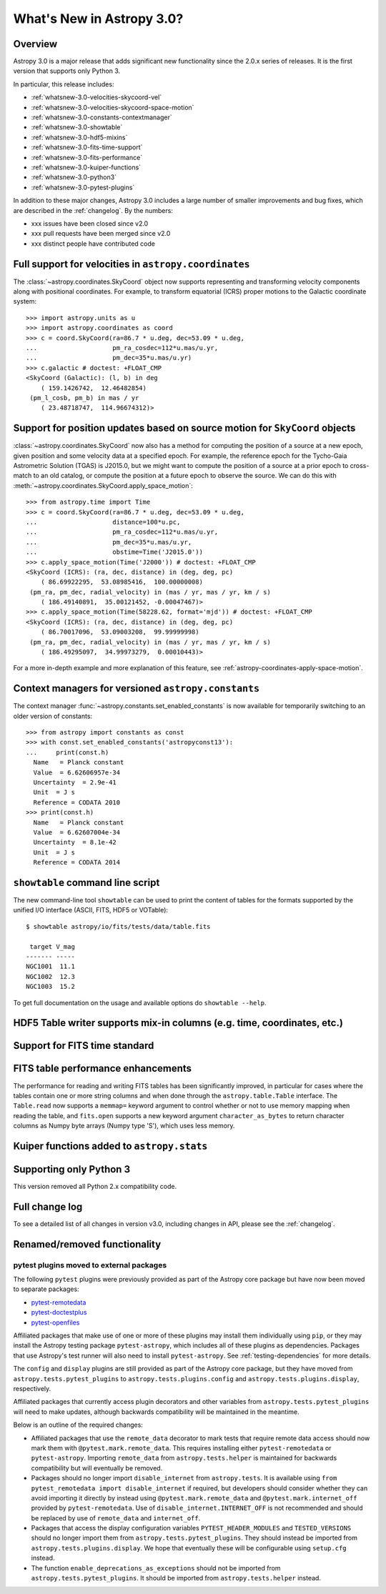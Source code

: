 .. doctest-skip-all

.. _whatsnew-3.0:

**************************
What's New in Astropy 3.0?
**************************

Overview
========

Astropy 3.0 is a major release that adds significant new functionality since
the 2.0.x series of releases. It is the first version that supports only
Python 3.

In particular, this release includes:

* :ref:`whatsnew-3.0-velocities-skycoord-vel`
* :ref:`whatsnew-3.0-velocities-skycoord-space-motion`
* :ref:`whatsnew-3.0-constants-contextmanager`
* :ref:`whatsnew-3.0-showtable`
* :ref:`whatsnew-3.0-hdf5-mixins`
* :ref:`whatsnew-3.0-fits-time-support`
* :ref:`whatsnew-3.0-fits-performance`
* :ref:`whatsnew-3.0-kuiper-functions`
* :ref:`whatsnew-3.0-python3`
* :ref:`whatsnew-3.0-pytest-plugins`

In addition to these major changes, Astropy 3.0 includes a large number of
smaller improvements and bug fixes, which are described in the
:ref:`changelog`. By the numbers:

* xxx issues have been closed since v2.0
* xxx pull requests have been merged since v2.0
* xxx distinct people have contributed code

.. _whatsnew-3.0-velocities-skycoord-vel:

Full support for velocities in ``astropy.coordinates``
======================================================

The :class:`~astropy.coordinates.SkyCoord` object now supports representing and
transforming velocity components along with positional coordinates. For example,
to transform equatorial (ICRS) proper motions to the Galactic coordinate
system::

    >>> import astropy.units as u
    >>> import astropy.coordinates as coord
    >>> c = coord.SkyCoord(ra=86.7 * u.deg, dec=53.09 * u.deg,
    ...                    pm_ra_cosdec=112*u.mas/u.yr,
    ...                    pm_dec=35*u.mas/u.yr)
    >>> c.galactic # doctest: +FLOAT_CMP
    <SkyCoord (Galactic): (l, b) in deg
        ( 159.1426742,  12.46482854)
     (pm_l_cosb, pm_b) in mas / yr
        ( 23.48718747,  114.96674312)>


.. _whatsnew-3.0-velocities-skycoord-space-motion:

Support for position updates based on source motion for ``SkyCoord`` objects
============================================================================

:class:`~astropy.coordinates.SkyCoord` now also has a method for computing the
position of a source at a new epoch, given position and some velocity data at a
specified epoch. For example, the reference epoch for the Tycho-Gaia Astrometric
Solution (TGAS) is J2015.0, but we might want to compute the position of a
source at a prior epoch to cross-match to an old catalog, or compute the
position at a future epoch to observe the source. We can do this with
:meth:`~astropy.coordinates.SkyCoord.apply_space_motion`::

    >>> from astropy.time import Time
    >>> c = coord.SkyCoord(ra=86.7 * u.deg, dec=53.09 * u.deg,
    ...                    distance=100*u.pc,
    ...                    pm_ra_cosdec=112*u.mas/u.yr,
    ...                    pm_dec=35*u.mas/u.yr,
    ...                    obstime=Time('J2015.0'))
    >>> c.apply_space_motion(Time('J2000')) # doctest: +FLOAT_CMP
    <SkyCoord (ICRS): (ra, dec, distance) in (deg, deg, pc)
        ( 86.69922295,  53.08985416,  100.00000008)
     (pm_ra, pm_dec, radial_velocity) in (mas / yr, mas / yr, km / s)
        ( 186.49140891,  35.00121452, -0.00047467)>
    >>> c.apply_space_motion(Time(58228.62, format='mjd')) # doctest: +FLOAT_CMP
    <SkyCoord (ICRS): (ra, dec, distance) in (deg, deg, pc)
        ( 86.70017096,  53.09003208,  99.99999998)
     (pm_ra, pm_dec, radial_velocity) in (mas / yr, mas / yr, km / s)
        ( 186.49295097,  34.99973279,  0.00010443)>

For a more in-depth example and more explanation of this feature, see
:ref:`astropy-coordinates-apply-space-motion`.


.. _whatsnew-3.0-constants-contextmanager:

Context managers for versioned ``astropy.constants``
====================================================

The context manager :func:`~astropy.constants.set_enabled_constants` is now
available for temporarily switching to an older version of constants::

    >>> from astropy import constants as const
    >>> with const.set_enabled_constants('astropyconst13'):
    ...     print(const.h)
      Name   = Planck constant
      Value  = 6.62606957e-34
      Uncertainty  = 2.9e-41
      Unit  = J s
      Reference = CODATA 2010
    >>> print(const.h)
      Name   = Planck constant
      Value  = 6.62607004e-34
      Uncertainty  = 8.1e-42
      Unit  = J s
      Reference = CODATA 2014

.. _whatsnew-3.0-showtable:

``showtable`` command line script
=================================

The new command-line tool ``showtable`` can be used to print the content of
tables for the formats supported by the unified I/O interface (ASCII, FITS,
HDF5 or VOTable)::

    $ showtable astropy/io/fits/tests/data/table.fits

     target V_mag
    ------- -----
    NGC1001  11.1
    NGC1002  12.3
    NGC1003  15.2

To get full documentation on the usage and available options do ``showtable
--help``.

.. _whatsnew-3.0-hdf5-mixins:

HDF5 Table writer supports mix-in columns (e.g. time, coordinates, etc.)
========================================================================


.. _whatsnew-3.0-fits-time-support:

Support for FITS time standard
==============================


.. _whatsnew-3.0-fits-performance:

FITS table performance enhancements
===================================

The performance for reading and writing FITS tables has been significantly
improved, in particular for cases where the tables contain one or more string
columns and when done through the ``astropy.table.Table`` interface.  The
``Table.read`` now supports a ``memmap=`` keyword argument to control whether
or not to use memory mapping when reading the table, and ``fits.open`` supports
a new keyword argument ``character_as_bytes`` to return character columns as
Numpy byte arrays (Numpy type 'S'), which uses less memory.

.. _whatsnew-3.0-kuiper-functions:

Kuiper functions added to ``astropy.stats``
===========================================


.. _whatsnew-3.0-python3:

Supporting only Python 3
========================

This version removed all Python 2.x compatibility code.


Full change log
===============

To see a detailed list of all changes in version v3.0, including changes in
API, please see the :ref:`changelog`.


Renamed/removed functionality
=============================

.. _whatsnew-3.0-pytest-plugins:

pytest plugins moved to external packages
*****************************************

The following ``pytest`` plugins were previously provided as part of the
Astropy core package but have now been moved to separate packages:

* `pytest-remotedata <https://github.com/astropy/pytest-remotedata>`__
* `pytest-doctestplus <https://github.com/astropy/pytest-doctestplus>`__
* `pytest-openfiles <https://github.com/astropy/pytest-openfiles>`__

Affiliated packages that make use of one or more of these plugins may install
them individually using ``pip``, or they may install the Astropy testing
package ``pytest-astropy``, which includes all of these plugins as
dependencies. Packages that use Astropy's test runner will also need to install
``pytest-astropy``. See :ref:`testing-dependencies` for more details.

The ``config`` and ``display`` plugins are still provided as part of the
Astropy core package, but they have moved from ``astropy.tests.pytest_plugins``
to ``astropy.tests.plugins.config`` and ``astropy.tests.plugins.display``,
respectively.

Affiliated packages that currently access plugin decorators and other variables
from ``astropy.tests.pytest_plugins`` will need to make updates, although
backwards compatibility will be maintained in the meantime.

Below is an outline of the required changes:

* Affiliated packages that use the ``remote_data`` decorator to mark tests that
  require remote data access should now mark them with
  ``@pytest.mark.remote_data``. This requires installing either
  ``pytest-remotedata`` or ``pytest-astropy``. Importing ``remote_data`` from
  ``astropy.tests.helper`` is maintained for backwards compatibility but will
  eventually be removed.
* Packages should no longer import ``disable_internet`` from ``astropy.tests``.
  It is available using ``from pytest_remotedata import disable_internet`` if
  required, but developers should consider whether they can avoid importing it
  directly by instead using ``@pytest.mark.remote_data`` and
  ``@pytest.mark.internet_off`` provided by ``pytest-remotedata``.  Use of
  ``disable_internet.INTERNET_OFF`` is not recommended and should be replaced
  by use of ``remote_data`` and ``internet_off``.
* Packages that access the display configuration variables
  ``PYTEST_HEADER_MODULES`` and ``TESTED_VERSIONS`` should no longer import
  them from ``astropy.tests.pytest_plugins``. They should instead be imported
  from ``astropy.tests.plugins.display``. We hope that eventually these will be
  configurable using ``setup.cfg`` instead.
* The function ``enable_deprecations_as_exceptions`` should not be imported
  from ``astropy.tests.pytest_plugins``. It should be imported from
  ``astropy.tests.helper`` instead.
